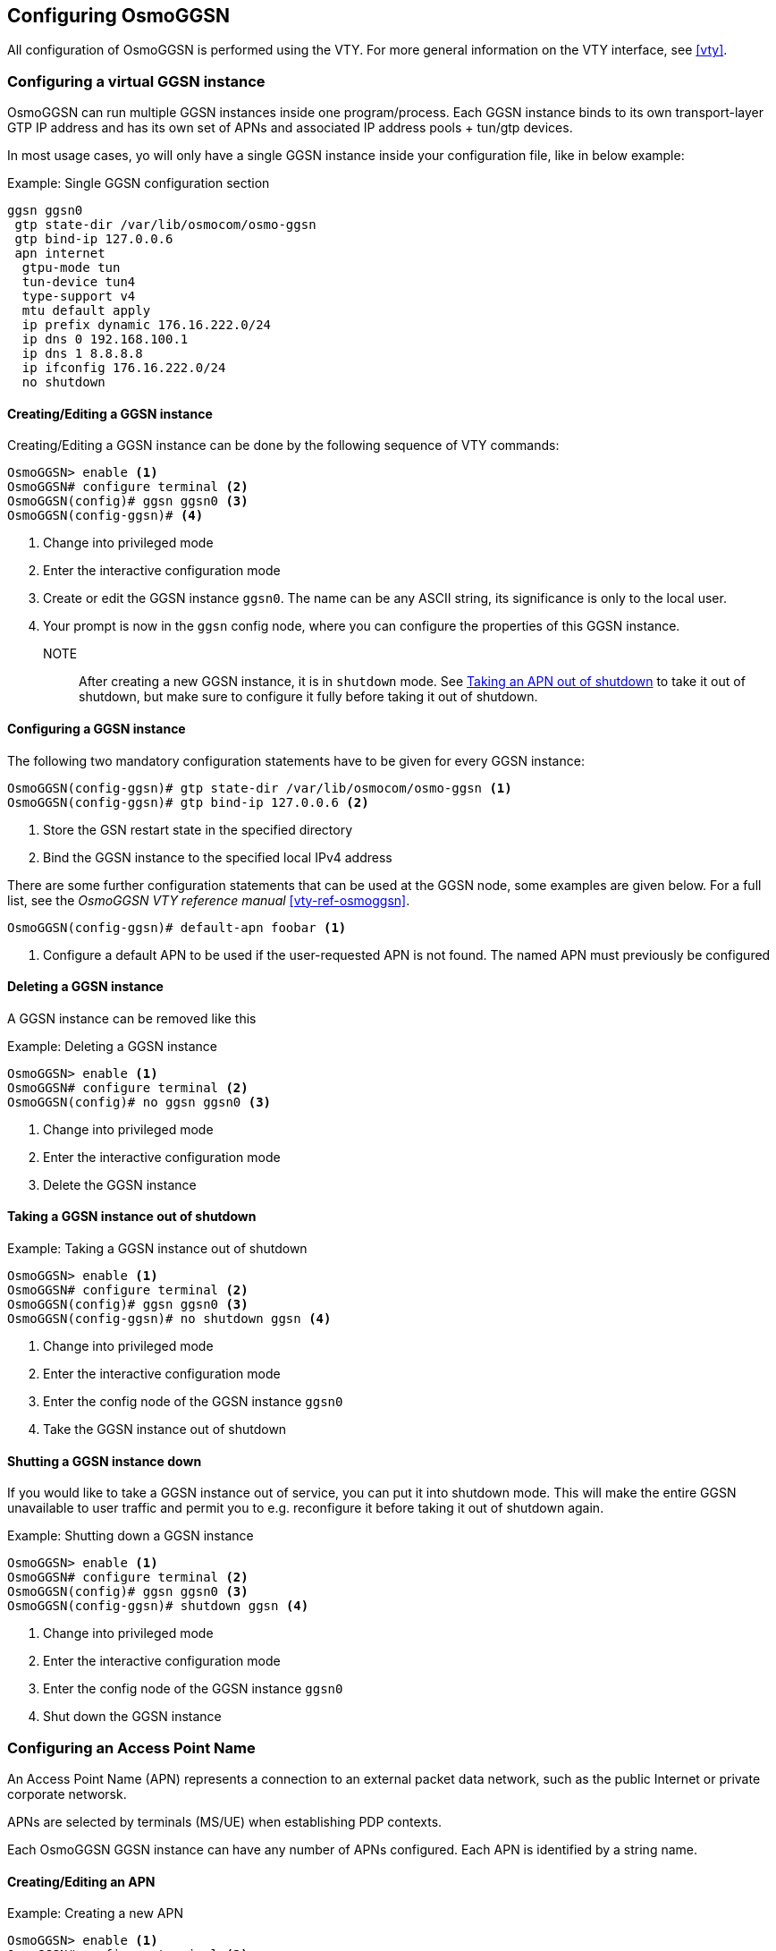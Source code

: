 [[osmoggsn_configuring]]
== Configuring OsmoGGSN

All configuration of OsmoGGSN is performed using the VTY. For more
general information on the VTY interface, see <<vty>>.

=== Configuring a virtual GGSN instance

OsmoGGSN can run multiple GGSN instances inside one program/process.
Each GGSN instance binds to its own transport-layer GTP IP address and
has its own set of APNs and associated IP address pools + tun/gtp
devices.

In most usage cases, yo will only have a single GGSN instance inside
your configuration file, like in below example:

.Example: Single GGSN configuration section
----
ggsn ggsn0
 gtp state-dir /var/lib/osmocom/osmo-ggsn
 gtp bind-ip 127.0.0.6
 apn internet
  gtpu-mode tun
  tun-device tun4
  type-support v4
  mtu default apply
  ip prefix dynamic 176.16.222.0/24
  ip dns 0 192.168.100.1
  ip dns 1 8.8.8.8
  ip ifconfig 176.16.222.0/24
  no shutdown
----


==== Creating/Editing a GGSN instance

Creating/Editing a GGSN instance can be done by the following sequence
of VTY commands:

----
OsmoGGSN> enable <1>
OsmoGGSN# configure terminal <2>
OsmoGGSN(config)# ggsn ggsn0 <3>
OsmoGGSN(config-ggsn)# <4>
----
<1> Change into privileged mode
<2> Enter the interactive configuration mode
<3> Create or edit the GGSN instance `ggsn0`. The name can be any ASCII
    string, its significance is only to the local user.
<4> Your prompt is now in the `ggsn` config node, where you can
    configure the properties of this GGSN instance.

NOTE:: After creating a new GGSN instance, it is in `shutdown` mode. See
<<unshutdown_apn>> to take it out of shutdown, but make sure to configure it fully
before taking it out of shutdown.

==== Configuring a GGSN instance

The following two mandatory configuration statements have to be given
for every GGSN instance:

----
OsmoGGSN(config-ggsn)# gtp state-dir /var/lib/osmocom/osmo-ggsn <1>
OsmoGGSN(config-ggsn)# gtp bind-ip 127.0.0.6 <2>
----
<1> Store the GSN restart state in the specified directory
<2> Bind the GGSN instance to the specified local IPv4 address

There are some further configuration statements that can be used at the
GGSN node, some examples are given below.  For a full list, see the
_OsmoGGSN VTY reference manual_ <<vty-ref-osmoggsn>>.

----
OsmoGGSN(config-ggsn)# default-apn foobar <1>
----
<1> Configure a default APN to be used if the user-requested APN is not
    found.  The named APN must previously be configured


==== Deleting a GGSN instance

A GGSN instance can be removed like this

.Example: Deleting a GGSN instance
----
OsmoGGSN> enable <1>
OsmoGGSN# configure terminal <2>
OsmoGGSN(config)# no ggsn ggsn0 <3>
----
<1> Change into privileged mode
<2> Enter the interactive configuration mode
<3> Delete the GGSN instance


==== Taking a GGSN instance out of shutdown

.Example: Taking a GGSN instance out of shutdown
----
OsmoGGSN> enable <1>
OsmoGGSN# configure terminal <2>
OsmoGGSN(config)# ggsn ggsn0 <3>
OsmoGGSN(config-ggsn)# no shutdown ggsn <4>
----
<1> Change into privileged mode
<2> Enter the interactive configuration mode
<3> Enter the config node of the GGSN instance `ggsn0`
<4> Take the GGSN instance out of shutdown


==== Shutting a GGSN instance down

If you would like to take a GGSN instance out of service, you can
put it into shutdown mode.  This will make the entire GGSN unavailable
to user traffic and permit you to e.g. reconfigure it before taking it
out of shutdown again.

.Example: Shutting down a GGSN instance
----
OsmoGGSN> enable <1>
OsmoGGSN# configure terminal <2>
OsmoGGSN(config)# ggsn ggsn0 <3>
OsmoGGSN(config-ggsn)# shutdown ggsn <4>
----
<1> Change into privileged mode
<2> Enter the interactive configuration mode
<3> Enter the config node of the GGSN instance `ggsn0`
<4> Shut down the GGSN instance


=== Configuring an Access Point Name

An Access Point Name (APN) represents a connection to an external packet
data network, such as the public Internet or private corporate networsk.

APNs are selected by terminals (MS/UE) when establishing PDP contexts.

Each OsmoGGSN GGSN instance can have any number of APNs configured.
Each APN is identified by a string name.

==== Creating/Editing an APN

.Example: Creating a new APN
----
OsmoGGSN> enable <1>
OsmoGGSN# configure terminal <2>
OsmoGGSN(config)# ggsn ggsn0 <3>
OsmoGGSN(config-ggsn)# apn internet <4>
OsmoGGSN(config-ggsn-apn)# <5>
----
<1> Change into privileged mode
<2> Enter the interactive configuration mode
<3> Enter the config node of the GGSN instance `ggsn0`
<4> Create or Edit an APN called `internet`
<5> Your prompt is now in the `ggsn` config node, where you can
    configure the properties of this GGSN instance.

NOTE:: The newly-create APN is created in `shutdown` mode. See <<unshutdown_apn>> to take it
out of shutdown.


==== Configuring an APN

.Example: Configuring an APN
----
OsmoGGSN(config-ggsn-apn)# gtpu-mode tun <1>
OsmoGGSN(config-ggsn-apn)# type-support v4 <2>
OsmoGGSN(config-ggsn-apn)# mtu 1420 apply <3>
OsmoGGSN(config-ggsn-apn)# ip prefix dynamic 176.16.222.0/24 <4>
OsmoGGSN(config-ggsn-apn)# ip dns 0 192.168.100.1 <5>
OsmoGGSN(config-ggsn-apn)# ip dns 1 8.8.8.8 <6>
OsmoGGSN(config-ggsn-apn)# ip ifconfig 176.16.222.0/24 <7>
----
<1> Use the userspace GTP-U handling using a TUN device
<2> Support (only) IPv4 Addresses
<3> Specify MTU to announce to MS. Apply the MTU on the tunnel interface.
<4> Specify the pool of dynamic IPv4 addresses to be allocated to PDP
    contexts
<5> Specify the primary DNS server to be provided using IPCP/PCO
<6> Specify the secondary DNS server to be provided using IPCP/PCO
<7> Request OsmoGGSN to configure the `tun4` device network/netmask

NOTE:: If you use the optional `ip ifconfig` command to set the network
device address/mask, OsmoGGSN must run with root or `CAP_NET_ADMIN`
support.  It might be better to configure related tun devices at system
startup and run OsmoGGSN as non-privileged user.  See <<ggsn_no_root>> for more
details.


==== Deleting an APN

An APN configuration can be removed like this

.Example: Deleting an APN
----
OsmoGGSN> enable <1>
OsmoGGSN# configure terminal <2>
OsmoGGSN(config)# ggsn ggsn0 <3>
OsmoGGSN(config-ggsn)# no apn internet <4>
----
<1> Change into privileged mode
<2> Enter the interactive configuration mode
<3> Enter the config node of the GGSN instance `ggsn0`
<4> Delete the APN `internet`

[[unshutdown_apn]]
==== Taking an APN out of shutdown

In order to bring a deactived APN in `shutdown` state into active
operation, use the `no shutdown` command at the APN node as explained in
the following example:

.Example: Taking an APN out of shutdown
----
OsmoGGSN> enable <1>
OsmoGGSN# configure terminal <2>
OsmoGGSN(config)# ggsn ggsn0 <3>
OsmoGGSN(config-ggsn)# apn internet <4>
OsmoGGSN(config-ggsn-apn)# no shutdown <5>
----
<1> Change into privileged mode
<2> Enter the interactive configuration mode
<3> Enter the config node of the GGSN instance `ggsn0`
<4> Enter the config node of the APN `internet`
<5> Take the APN out of shutdown


==== Shutting an APN down

If you would like to take an APN instance out of service, you can
put it into shutdown mode.  This will make the APN unavailable
to user traffic and permit you to e.g. reconfigure it before taking it
out of shutdown again.

.Example: Shutting down an APN
----
OsmoGGSN> enable <1>
OsmoGGSN# configure terminal <2>
OsmoGGSN(config)# ggsn ggsn0 <3>
OsmoGGSN(config-ggsn)# apn internet <4>
OsmoGGSN(config-ggsn-apn)# shutdown <5>
----
<1> Change into privileged mode
<2> Enter the interactive configuration mode
<3> Enter the config node of the GGSN instance `ggsn0`
<4> Enter the config node of the APN `internet`
<5> Shut down the APN

[[ggsn_no_root]]
=== Configuring for running without root privileges

It's possible to run OsmoGGSN without root privileges if the tun devices are already configured.

The interface creation + configuration must then happen before osmo-ggsn starting up.  This can be
achieved by means such as

* a custom shell script run as root before starting osmo-ggsn (e.g. as init script)
* systemd .netdev and .network files, if your system is using systemd-networkd (see `networkctl status`).

==== Manual TUN device creation / configuration

If you chose to go for custom shell/init scripts, you may use the `ip` program which is the standard
tool for network interface configuration on Linux, part of the `iproute2` package.  In order to
create a tun device, you must call it like this:

.Example: iproute2 command to create a tun device
----
# ip tuntap add dev apn0 mode tun user username group groupname
----

Where _username_ and _groupname_ correspond to the User and Group that will have ownership over the
device, i.e. the privileges which you intend to run osmo-ggsn under, and _apn0_ will be the
name of the network device created.  After creating the interface, you can configure its addresses
using standard means like `ip addr add` or your distribution-specific utilities/tools
to match the `ip prefix dynamic` config item, and activate the link, for example:

----
# ip addr add 192.168.7.1/24 dev apn0
# ip link set mtu 1420 dev apn0
# ip link set apn0 up
----

==== systemd based TUN device creation+configuration

If you want to have systemd take care of creating and configuring a tun device for you,
you can use the below example config files.

.Example: device config via systemd-networkd using apn0.netdev
----
[NetDev]
Name=apn0 <1>
Kind=tun

[Tun]
User=username <2>
Group=username <3>
----
<1> The network interface name of the newly-created device
<2> The username under which you will run OsmoGGSN
<3> The group name under which you will run OsmoGGSN

.Example: network settings via systemd-networkd using ggsn.network
----
[Match]
Name=apn0 <1>

[Link]
MTUBytes=1420 <2>

[Network]
Address=192.168.7.1/24 <3>
IPMasquerade=yes <4>
----
<1> The network device name, which must match the one in the apn0.netdev unit file above
<2> Requesting systemd to set the MTU for this interface. The MTU of the tun
    interface should be lower than regular, since it must accommodate the extra IP/UDP/GTPv1U headers.
<3> The local IP address configured on the device
<4> Requesting systemd to configure IP masquerading for this interface.  Depending on your needs,
    You may not want this if you have proper end-to-end routing set up, and want to have transparent
    inbound IP access to your GPRS-attached devices.

==== Config Changes

With the tun device pre-configured in one of the ways outlined above, the main
changes in your osmo-ggsn.cfg file are:

* remove `ip ifconfig` directive,
* make sure that `no shutdown` is present in the `apn` section as well as
  `no shutdown ggsn` in the `ggsn` section.

.Example: using externally configured tun device `apn0` as non-root
----
ggsn ggsn0
 gtp state-dir /tmp
 gtp bind-ip 127.0.0.6
 apn internet
  gtpu-mode tun
  tun-device apn0
  type-support v4
  mtu 1420
  ip prefix dynamic 192.168.7.0/24
  ip dns 0 192.168.100.1
  ip dns 1 8.8.8.8
  no shutdown
 default-apn internet
 no shutdown ggsn
----
